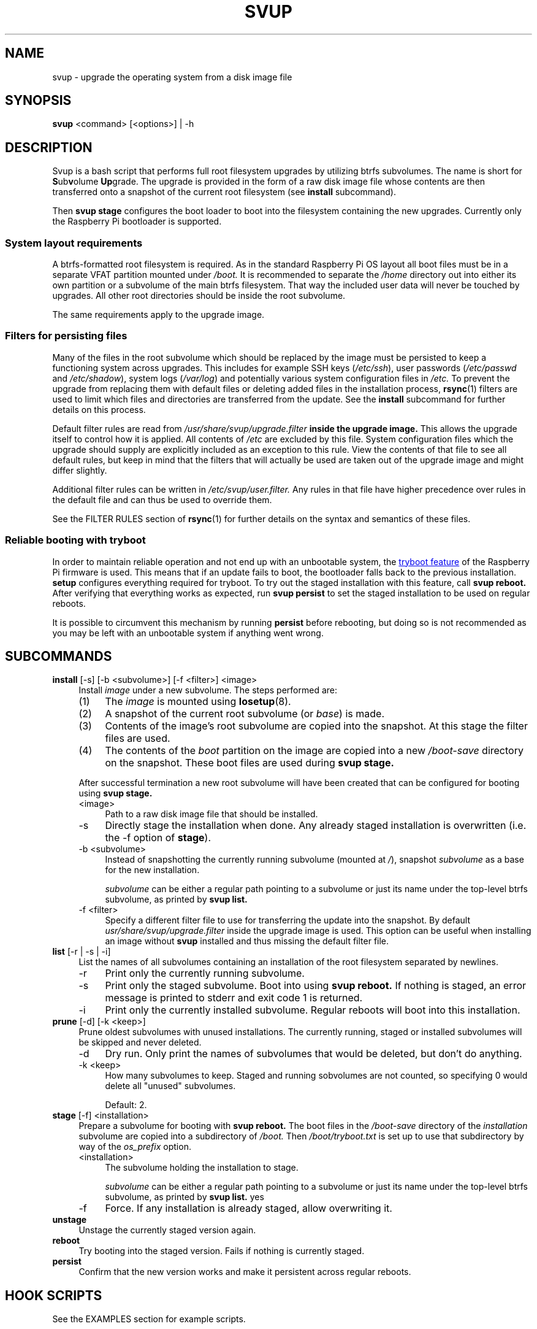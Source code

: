 .\"
.TH SVUP 8 2023-05-10 "svup 0.1.0"
.SH NAME
svup \- upgrade the operating system from a disk image file
.SH SYNOPSIS
.B svup
<command> [<options>] | \-h
.SH DESCRIPTION
Svup is a bash script that performs full root filesystem upgrades by utilizing
btrfs subvolumes.
The name is short for
.BR S ub v "olume " Up grade.
The upgrade is provided in the form of a raw disk image file
whose contents are then transferred onto a snapshot
of the current root filesystem (see
.B install
subcommand).
.PP
Then
.B svup stage
configures the boot loader to boot into the filesystem
containing the new upgrades.
Currently only the Raspberry Pi bootloader is supported.
.SS System layout requirements
A btrfs-formatted root filesystem is required.
As in the standard Raspberry Pi OS layout all boot files must be
in a separate VFAT partition mounted under
.I /boot.
It is recommended to separate the
.I /home
directory out into either its own partition
or a subvolume of the main btrfs filesystem.
That way the included user data will never be touched by upgrades.
All other root directories should be inside the root subvolume.
.PP
The same requirements apply to the upgrade image.
.SS Filters for persisting files
Many of the files in the root subvolume which should be replaced by the image
must be persisted to keep a functioning system across upgrades.
This includes for example SSH keys
.RI ( /etc/ssh ),
user passwords
.RI ( /etc/passwd " and " /etc/shadow ),
system logs
.RI ( /var/log )
and potentially various system configuration files in
.I /etc.
To prevent the upgrade from replacing them with default files
or deleting added files in the installation process,
.BR rsync (1)
filters are used to limit which files and directories are transferred
from the update.
See the
.B install
subcommand for further details on this process.
.PP
Default filter rules are read from
.I /usr/share/svup/upgrade.filter
.B inside the upgrade image.
This allows the upgrade itself to control how it is applied.
All contents of
.I /etc
are excluded by this file.
System configuration files which the upgrade should supply
are explicitly included as an exception to this rule.
View the contents of that file to see all default rules,
but keep in mind that the filters that will actually be used
are taken out of the upgrade image and might differ slightly.
.PP
Additional filter rules can be written in
.I /etc/svup/user.filter.
Any rules in that file have higher precedence over rules in the default file
and can thus be used to override them.
.PP
See the FILTER RULES section of
.BR rsync (1)
for further details on the syntax and semantics of these files.
.SS Reliable booting with tryboot
In order to maintain reliable operation
and not end up with an unbootable system, the
.UR https://www.raspberrypi.com/documentation/computers/raspberry-pi.html#fail-safe-os-updates-tryboot
tryboot feature
.UE
of the Raspberry Pi firmware is used.
This means that if an update fails to boot,
the bootloader falls back to the previous installation.
.B setup
configures everything required for tryboot.
To try out the staged installation with this feature, call
.B svup reboot.
After verifying that everything works as expected, run
.B svup persist
to set the staged installation to be used on regular reboots.
.PP
It is possible to circumvent this mechanism by running
.B persist
before rebooting, but doing so is not recommended
as you may be left with an unbootable system if anything went wrong.
.SH SUBCOMMANDS
.TP 4
.BR install " [\-s] [\-b <subvolume>] [\-f <filter>] <image>"
.RS 4
Install
.I image
under a new subvolume.
The steps performed are:
.IP (1) 4
The
.I image
is mounted using
.BR losetup (8).
.PD 0
.IP (2) 4
A snapshot of the current root subvolume (or
.IR base )
is made.
.IP (3) 4
Contents of the image's root subvolume are copied into the snapshot.
At this stage the filter files are used.
.IP (4) 4
The contents of the
.I boot
partition on the image are copied into a new
.I /boot-save
directory on the snapshot.
These boot files are used during
.B svup stage.
.PD
.PP
After successful termination a new root subvolume will have been created that
can be configured for booting using
.B svup stage.
.IP <image> 4
Path to a raw disk image file that should be installed.
.IP \-s 4
Directly stage the installation when done. Any already staged installation is
overwritten (i.e. the \-f option of
.BR stage ).
.IP "\-b <subvolume>" 4
Instead of snapshotting the currently running subvolume (mounted at
.IR / ),
snapshot
.I subvolume
as a base for the new installation.
.IP
.I subvolume
can be either a regular path pointing to a subvolume
or just its name under the top-level btrfs subvolume,
as printed by
.B svup list.
.IP "\-f <filter>" 4
Specify a different filter file to use for transferring the update into the
snapshot. By default
.I usr/share/svup/upgrade.filter
inside the upgrade image is used.
This option can be useful when installing an image without
.B svup
installed and thus missing the default filter file.
.RE
.TP 4
.BR list " [\-r | \-s | \-i]"
.RS 4
List the names of all subvolumes containing an installation
of the root filesystem separated by newlines.
.IP \-r 4
Print only the currently running subvolume.
.IP \-s 4
Print only the staged subvolume.
Boot into using
.B svup reboot.
If nothing is staged, an error message is printed to stderr
and exit code 1 is returned.
.IP \-i 4
Print only the currently installed subvolume.
Regular reboots will boot into this installation.
.RE
.TP 4
.BR prune " [\-d] [\-k <keep>]"
.RS 4
Prune oldest subvolumes with unused installations.
The currently running, staged or installed subvolumes
will be skipped and never deleted.
.IP \-d 4
Dry run.
Only print the names of subvolumes that would be deleted,
but don't do anything.
.IP "\-k <keep>" 4
How many subvolumes to keep.
Staged and running sobvolumes are not counted,
so specifying 0 would delete all "unused" subvolumes.
.IP
Default: 2.
.RE
.TP 4
.BR stage " [\-f] <installation>"
.RS 4
Prepare a subvolume for booting with
.B svup reboot.
The boot files in the
.I /boot-save
directory of the
.I installation
subvolume are copied into a subdirectory of
.I /boot.
Then
.I /boot/tryboot.txt
is set up to use that subdirectory by way of the
.I os_prefix
option.
.IP <installation> 4
The subvolume holding the installation to stage.
.IP
.I subvolume
can be either a regular path pointing to a subvolume
or just its name under the top-level btrfs subvolume,
as printed by
.B svup list.
yes
.IP \-f 4
Force.
If any installation is already staged, allow overwriting it.
.RE
.TP 4
.B unstage
Unstage the currently staged version again.
.TP
.B reboot
Try booting into the staged version. Fails if nothing is currently staged.
.TP
.B persist
Confirm that the new version works and make it persistent across regular
reboots.
.SH HOOK SCRIPTS
See the EXAMPLES section for example scripts.
.SS Install hooks
At the end of the
.B install
function, any programs found in
.I /etc/svup/install.d/
are executed
which can be used to further manipulate new installations.
Remember to set any scripts as executable or they won't run.
.PP
The following environment variables are available in the hook programs:
.TP
.B IMAGE_PATH
Path to the upgrade image file that is used for the current installation.
.TP
.B IMAGE_MOUNT
Mountpoint where the upgrade image is mounted at. Note that this is a read-only
mount.
.TP
.B SNAPSHOT_ROOT
Location of the snapshot holding the new upgrade. Any modifications to the new
installations should be made under this directory.
.TP
.B SNAPSHOT_NAME
Name of the snapshot holding the new upgrade.
.SS Stage hooks
After the
.B stage
function is complete, any programs found in
.I /etc/svup/stage.d/
are executed.
.PP
The following environment variables are available in the hook programs:
.TP
.B STAGE_SUBVOL
Path to the subvolume that was staged.
.SH EXIT STATUS
The following list contains all exit codes that are returned by
.B svup
and what causes them.
.TP
.B 0
Success.
.TP
.B 1
Unspecified error.
.TP
.B 2
Argument error.
.TP
.B 3
Subvolume not found.
.TP
.B 9
No subvolume staged.
.TP
.B 10
Subvolume already staged
.RB ( stage
without -f option).
.TP
.B 11
Trying to bypass the tryboot feature in
.B persist
without explicitly setting the -f option.
.SH FILES
.TP
.I /usr/share/svup/upgrade.filter
Default filter rules for rsync.
.TP
.I /etc/svup/user.filter
User-specified filters.
.SH EXAMPLES
.SS Upgrade workflow
Assume an upgrade image has already been downloaded to
.I upgrade.img
A workflow for completing an update might look as follows:
.PP
.RS 4
.EX
.RB # " svup install upgrade.img"
Created new installation as subvolume root2
.RB # " svup stage root2"
Staged root2.
.RB # " svup reboot"
.I [After rebooting and verifying that everything works:]
.RB # " svup persist"
Installation root2 will now persist across regular reboots.
.EE
.RE
.SS Example hook scripts
The following script adds the
.I quiet
kernel parameter to every new installation when written into
.I /etc/svup/install.d/quiet
and set as executable:
.PP
.RS 4
.EX
#!/bin/sh -e

# boot files are saved in snapshots under /boot-save
CMDLINE_FILE="${SNAPSHOT_ROOT}/boot-save/cmdline.txt"

if ! grep -q "quiet" "${CMDLINE_FILE}"; then
    sed -i "s|\\$| quiet|" "${CMDLINE_FILE}"
fi
.EE
.RE
.PP
Some operations require running commands inside the new installation using
.BR chroot (8).
The following install hook installs the
.I fortunes
package using apt:
.PP
.RS 4
.EX
#!/bin/sh -e

# Set up for chroot
mount -t proc /proc "${SNAPSHOT_ROOT}/proc"
mount -t sysfs /sys "${SNAPSHOT_ROOT}/sys"
mount --bind /dev "${SNAPSHOT_ROOT}/dev"
mount --bind /dev/pts "${SNAPSHOT_ROOT}/dev/pts"

chroot "${SNAPSHOT_ROOT}" <<EOF
apt-get update
apt-get install --yes fortunes
EOF

umount "${SNAPSHOT_ROOT}/proc"
umount "${SNAPSHOT_ROOT}/sys"
umount -R "${SNAPSHOT_ROOT}/dev"
.EE
.RE
.SH SEE ALSO
.BR btrfs (8),
.BR btrfs-subvolume (8),
.BR rsync (1)
